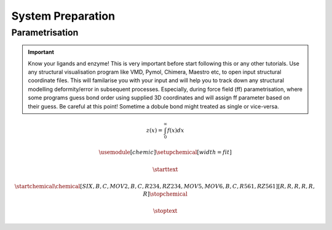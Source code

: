 System Preparation
==================

.. _parametrisation:

Parametrisation
---------------

.. important::

        Know your ligands and enzyme! This is very important before start following this or
        any other tutorials. Use any structural visualisation program like VMD, Pymol, Chimera,
        Maestro etc, to open input structural coordinate files. This will familarise you with 
        your input and will help you to track down any structural modelling deformity/error in
        subsequent processes. Especially, during force field (ff) parametrisation, where some programs
        guess bond order using supplied 3D coordinates and will assign ff parameter based on their 
        guess. Be careful at this point! Sometime a dobule bond might treated as single or vice-versa.

.. math::

        z(x) = \int_0^{\infty} f(x) dx

.. math::
        
        \usemodule[chemic]
        \setupchemical[width=fit]

        \starttext

        \startchemical
        \chemical[SIX,B,C,MOV2,B,C,R234,RZ234,MOV5,MOV6,B,C,R561,RZ561]
        [R,R,R,R,R,R]
        \stopchemical

        \stoptext

